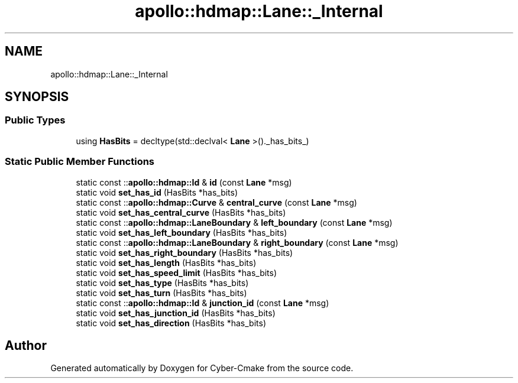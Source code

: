 .TH "apollo::hdmap::Lane::_Internal" 3 "Sun Sep 3 2023" "Version 8.0" "Cyber-Cmake" \" -*- nroff -*-
.ad l
.nh
.SH NAME
apollo::hdmap::Lane::_Internal
.SH SYNOPSIS
.br
.PP
.SS "Public Types"

.in +1c
.ti -1c
.RI "using \fBHasBits\fP = decltype(std::declval< \fBLane\fP >()\&._has_bits_)"
.br
.in -1c
.SS "Static Public Member Functions"

.in +1c
.ti -1c
.RI "static const ::\fBapollo::hdmap::Id\fP & \fBid\fP (const \fBLane\fP *msg)"
.br
.ti -1c
.RI "static void \fBset_has_id\fP (HasBits *has_bits)"
.br
.ti -1c
.RI "static const ::\fBapollo::hdmap::Curve\fP & \fBcentral_curve\fP (const \fBLane\fP *msg)"
.br
.ti -1c
.RI "static void \fBset_has_central_curve\fP (HasBits *has_bits)"
.br
.ti -1c
.RI "static const ::\fBapollo::hdmap::LaneBoundary\fP & \fBleft_boundary\fP (const \fBLane\fP *msg)"
.br
.ti -1c
.RI "static void \fBset_has_left_boundary\fP (HasBits *has_bits)"
.br
.ti -1c
.RI "static const ::\fBapollo::hdmap::LaneBoundary\fP & \fBright_boundary\fP (const \fBLane\fP *msg)"
.br
.ti -1c
.RI "static void \fBset_has_right_boundary\fP (HasBits *has_bits)"
.br
.ti -1c
.RI "static void \fBset_has_length\fP (HasBits *has_bits)"
.br
.ti -1c
.RI "static void \fBset_has_speed_limit\fP (HasBits *has_bits)"
.br
.ti -1c
.RI "static void \fBset_has_type\fP (HasBits *has_bits)"
.br
.ti -1c
.RI "static void \fBset_has_turn\fP (HasBits *has_bits)"
.br
.ti -1c
.RI "static const ::\fBapollo::hdmap::Id\fP & \fBjunction_id\fP (const \fBLane\fP *msg)"
.br
.ti -1c
.RI "static void \fBset_has_junction_id\fP (HasBits *has_bits)"
.br
.ti -1c
.RI "static void \fBset_has_direction\fP (HasBits *has_bits)"
.br
.in -1c

.SH "Author"
.PP 
Generated automatically by Doxygen for Cyber-Cmake from the source code\&.
